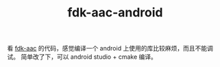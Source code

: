#+TITLE: fdk-aac-android

看 [[https://github.com/mstorsjo/fdk-aac][fdk-aac]] 的代码，感觉编译一个 android 上使用的库比较麻烦，而且不能调试。
简单改了下，可以 android studio + cmake 编译。
